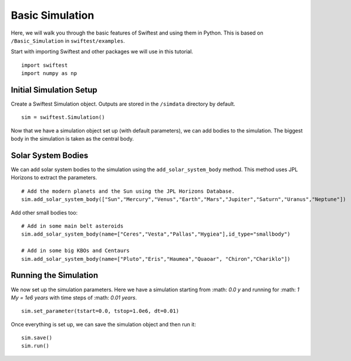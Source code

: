 #################
Basic Simulation
#################

Here, we will walk you through the basic features of Swiftest and using them in Python. 
This is based on ``/Basic_Simulation`` in ``swiftest/examples``.

Start with importing Swiftest and other packages we will use in this tutorial. ::
    
    import swiftest
    import numpy as np 

Initial Simulation Setup 
===========================

Create a Swiftest Simulation object.
Outputs are stored in the ``/simdata`` directory by default. ::

   sim = swiftest.Simulation()

Now that we have a simulation object set up (with default parameters), we can add bodies to the simulation. 
The biggest body in the simulation is taken as the central body.

Solar System Bodies
=========================

We can add solar system bodies to the simulation using the ``add_solar_system_body`` method. 
This method uses JPL Horizons to extract the parameters. ::
   
   # Add the modern planets and the Sun using the JPL Horizons Database.
   sim.add_solar_system_body(["Sun","Mercury","Venus","Earth","Mars","Jupiter","Saturn","Uranus","Neptune"])

Add other small bodies too: ::

   # Add in some main belt asteroids
   sim.add_solar_system_body(name=["Ceres","Vesta","Pallas","Hygiea"],id_type="smallbody")

   # Add in some big KBOs and Centaurs
   sim.add_solar_system_body(name=["Pluto","Eris","Haumea","Quaoar", "Chiron","Chariklo"])

Running the Simulation
========================

We now set up the simulation parameters. Here we have a simulation starting from :math: `0.0 y` and running for :math: `1 My = 1e6 years` 
with time steps of :math: `0.01 years`. ::
    
    sim.set_parameter(tstart=0.0, tstop=1.0e6, dt=0.01)

Once everything is set up, we can save the simulation object and then run it: ::

    sim.save()
    sim.run()

.. .. toctree::
..    :maxdepth: 2
..    :hidden:

